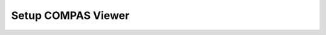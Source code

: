 .. _setup_frontend_viewer:

*******************************************************************************
Setup COMPAS Viewer
*******************************************************************************
